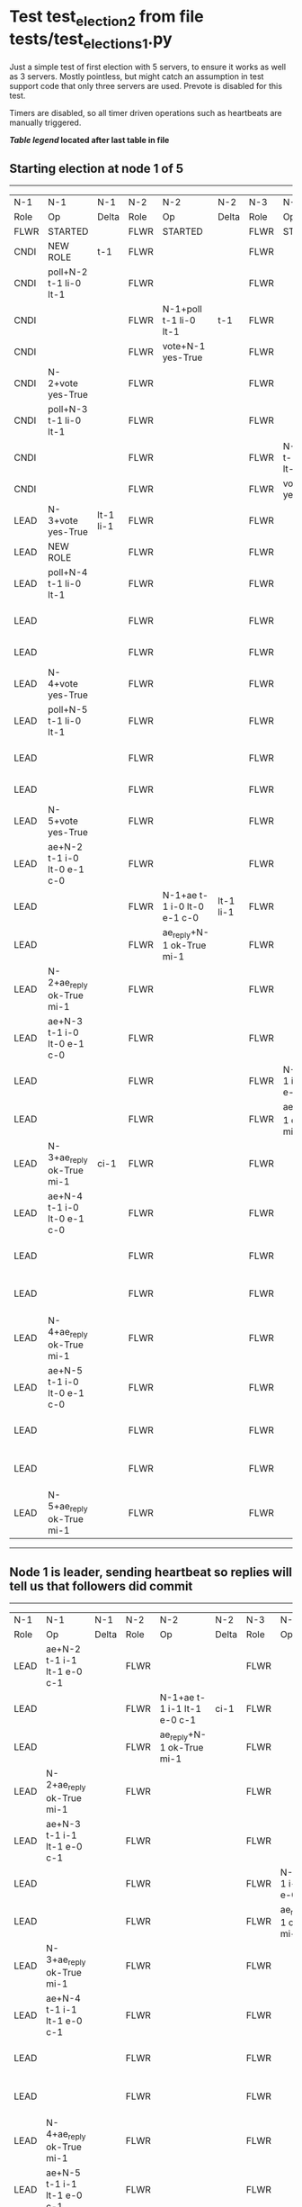 * Test test_election_2 from file tests/test_elections_1.py


    Just a simple test of first election with 5 servers, to ensure it
    works as well as 3 servers. Mostly pointless, but might catch an
    assumption in test support code that only three servers are used.
    Prevote is disabled for this test.
    
    Timers are disabled, so all timer driven operations such as heartbeats are manually triggered.
    


 *[[condensed Trace Table Legend][Table legend]] located after last table in file*

** Starting election at node 1 of 5
------------------------------------------------------------------------------------------------------------------------------------------------------------------------------------------------------------------------------------------------------------
|  N-1   | N-1                         | N-1       | N-2   | N-2                         | N-2       | N-3   | N-3                         | N-3       | N-4   | N-4                         | N-4       | N-5   | N-5                         | N-5       |
|  Role  | Op                          | Delta     | Role  | Op                          | Delta     | Role  | Op                          | Delta     | Role  | Op                          | Delta     | Role  | Op                          | Delta     |
|  FLWR  | STARTED                     |           | FLWR  | STARTED                     |           | FLWR  | STARTED                     |           | FLWR  | STARTED                     |           | FLWR  | STARTED                     |           |
|  CNDI  | NEW ROLE                    | t-1       | FLWR  |                             |           | FLWR  |                             |           | FLWR  |                             |           | FLWR  |                             |           |
|  CNDI  | poll+N-2 t-1 li-0 lt-1      |           | FLWR  |                             |           | FLWR  |                             |           | FLWR  |                             |           | FLWR  |                             |           |
|  CNDI  |                             |           | FLWR  | N-1+poll t-1 li-0 lt-1      | t-1       | FLWR  |                             |           | FLWR  |                             |           | FLWR  |                             |           |
|  CNDI  |                             |           | FLWR  | vote+N-1 yes-True           |           | FLWR  |                             |           | FLWR  |                             |           | FLWR  |                             |           |
|  CNDI  | N-2+vote yes-True           |           | FLWR  |                             |           | FLWR  |                             |           | FLWR  |                             |           | FLWR  |                             |           |
|  CNDI  | poll+N-3 t-1 li-0 lt-1      |           | FLWR  |                             |           | FLWR  |                             |           | FLWR  |                             |           | FLWR  |                             |           |
|  CNDI  |                             |           | FLWR  |                             |           | FLWR  | N-1+poll t-1 li-0 lt-1      | t-1       | FLWR  |                             |           | FLWR  |                             |           |
|  CNDI  |                             |           | FLWR  |                             |           | FLWR  | vote+N-1 yes-True           |           | FLWR  |                             |           | FLWR  |                             |           |
|  LEAD  | N-3+vote yes-True           | lt-1 li-1 | FLWR  |                             |           | FLWR  |                             |           | FLWR  |                             |           | FLWR  |                             |           |
|  LEAD  | NEW ROLE                    |           | FLWR  |                             |           | FLWR  |                             |           | FLWR  |                             |           | FLWR  |                             |           |
|  LEAD  | poll+N-4 t-1 li-0 lt-1      |           | FLWR  |                             |           | FLWR  |                             |           | FLWR  |                             |           | FLWR  |                             |           |
|  LEAD  |                             |           | FLWR  |                             |           | FLWR  |                             |           | FLWR  | N-1+poll t-1 li-0 lt-1      | t-1       | FLWR  |                             |           |
|  LEAD  |                             |           | FLWR  |                             |           | FLWR  |                             |           | FLWR  | vote+N-1 yes-True           |           | FLWR  |                             |           |
|  LEAD  | N-4+vote yes-True           |           | FLWR  |                             |           | FLWR  |                             |           | FLWR  |                             |           | FLWR  |                             |           |
|  LEAD  | poll+N-5 t-1 li-0 lt-1      |           | FLWR  |                             |           | FLWR  |                             |           | FLWR  |                             |           | FLWR  |                             |           |
|  LEAD  |                             |           | FLWR  |                             |           | FLWR  |                             |           | FLWR  |                             |           | FLWR  | N-1+poll t-1 li-0 lt-1      | t-1       |
|  LEAD  |                             |           | FLWR  |                             |           | FLWR  |                             |           | FLWR  |                             |           | FLWR  | vote+N-1 yes-True           |           |
|  LEAD  | N-5+vote yes-True           |           | FLWR  |                             |           | FLWR  |                             |           | FLWR  |                             |           | FLWR  |                             |           |
|  LEAD  | ae+N-2 t-1 i-0 lt-0 e-1 c-0 |           | FLWR  |                             |           | FLWR  |                             |           | FLWR  |                             |           | FLWR  |                             |           |
|  LEAD  |                             |           | FLWR  | N-1+ae t-1 i-0 lt-0 e-1 c-0 | lt-1 li-1 | FLWR  |                             |           | FLWR  |                             |           | FLWR  |                             |           |
|  LEAD  |                             |           | FLWR  | ae_reply+N-1 ok-True mi-1   |           | FLWR  |                             |           | FLWR  |                             |           | FLWR  |                             |           |
|  LEAD  | N-2+ae_reply ok-True mi-1   |           | FLWR  |                             |           | FLWR  |                             |           | FLWR  |                             |           | FLWR  |                             |           |
|  LEAD  | ae+N-3 t-1 i-0 lt-0 e-1 c-0 |           | FLWR  |                             |           | FLWR  |                             |           | FLWR  |                             |           | FLWR  |                             |           |
|  LEAD  |                             |           | FLWR  |                             |           | FLWR  | N-1+ae t-1 i-0 lt-0 e-1 c-0 | lt-1 li-1 | FLWR  |                             |           | FLWR  |                             |           |
|  LEAD  |                             |           | FLWR  |                             |           | FLWR  | ae_reply+N-1 ok-True mi-1   |           | FLWR  |                             |           | FLWR  |                             |           |
|  LEAD  | N-3+ae_reply ok-True mi-1   | ci-1      | FLWR  |                             |           | FLWR  |                             |           | FLWR  |                             |           | FLWR  |                             |           |
|  LEAD  | ae+N-4 t-1 i-0 lt-0 e-1 c-0 |           | FLWR  |                             |           | FLWR  |                             |           | FLWR  |                             |           | FLWR  |                             |           |
|  LEAD  |                             |           | FLWR  |                             |           | FLWR  |                             |           | FLWR  | N-1+ae t-1 i-0 lt-0 e-1 c-0 | lt-1 li-1 | FLWR  |                             |           |
|  LEAD  |                             |           | FLWR  |                             |           | FLWR  |                             |           | FLWR  | ae_reply+N-1 ok-True mi-1   |           | FLWR  |                             |           |
|  LEAD  | N-4+ae_reply ok-True mi-1   |           | FLWR  |                             |           | FLWR  |                             |           | FLWR  |                             |           | FLWR  |                             |           |
|  LEAD  | ae+N-5 t-1 i-0 lt-0 e-1 c-0 |           | FLWR  |                             |           | FLWR  |                             |           | FLWR  |                             |           | FLWR  |                             |           |
|  LEAD  |                             |           | FLWR  |                             |           | FLWR  |                             |           | FLWR  |                             |           | FLWR  | N-1+ae t-1 i-0 lt-0 e-1 c-0 | lt-1 li-1 |
|  LEAD  |                             |           | FLWR  |                             |           | FLWR  |                             |           | FLWR  |                             |           | FLWR  | ae_reply+N-1 ok-True mi-1   |           |
|  LEAD  | N-5+ae_reply ok-True mi-1   |           | FLWR  |                             |           | FLWR  |                             |           | FLWR  |                             |           | FLWR  |                             |           |
------------------------------------------------------------------------------------------------------------------------------------------------------------------------------------------------------------------------------------------------------------
** Node 1 is leader, sending heartbeat so replies will tell us that followers did commit
----------------------------------------------------------------------------------------------------------------------------------------------------------------------------------------------------------------------------------------
|  N-1   | N-1                         | N-1   | N-2   | N-2                         | N-2   | N-3   | N-3                         | N-3   | N-4   | N-4                         | N-4   | N-5   | N-5                         | N-5   |
|  Role  | Op                          | Delta | Role  | Op                          | Delta | Role  | Op                          | Delta | Role  | Op                          | Delta | Role  | Op                          | Delta |
|  LEAD  | ae+N-2 t-1 i-1 lt-1 e-0 c-1 |       | FLWR  |                             |       | FLWR  |                             |       | FLWR  |                             |       | FLWR  |                             |       |
|  LEAD  |                             |       | FLWR  | N-1+ae t-1 i-1 lt-1 e-0 c-1 | ci-1  | FLWR  |                             |       | FLWR  |                             |       | FLWR  |                             |       |
|  LEAD  |                             |       | FLWR  | ae_reply+N-1 ok-True mi-1   |       | FLWR  |                             |       | FLWR  |                             |       | FLWR  |                             |       |
|  LEAD  | N-2+ae_reply ok-True mi-1   |       | FLWR  |                             |       | FLWR  |                             |       | FLWR  |                             |       | FLWR  |                             |       |
|  LEAD  | ae+N-3 t-1 i-1 lt-1 e-0 c-1 |       | FLWR  |                             |       | FLWR  |                             |       | FLWR  |                             |       | FLWR  |                             |       |
|  LEAD  |                             |       | FLWR  |                             |       | FLWR  | N-1+ae t-1 i-1 lt-1 e-0 c-1 | ci-1  | FLWR  |                             |       | FLWR  |                             |       |
|  LEAD  |                             |       | FLWR  |                             |       | FLWR  | ae_reply+N-1 ok-True mi-1   |       | FLWR  |                             |       | FLWR  |                             |       |
|  LEAD  | N-3+ae_reply ok-True mi-1   |       | FLWR  |                             |       | FLWR  |                             |       | FLWR  |                             |       | FLWR  |                             |       |
|  LEAD  | ae+N-4 t-1 i-1 lt-1 e-0 c-1 |       | FLWR  |                             |       | FLWR  |                             |       | FLWR  |                             |       | FLWR  |                             |       |
|  LEAD  |                             |       | FLWR  |                             |       | FLWR  |                             |       | FLWR  | N-1+ae t-1 i-1 lt-1 e-0 c-1 | ci-1  | FLWR  |                             |       |
|  LEAD  |                             |       | FLWR  |                             |       | FLWR  |                             |       | FLWR  | ae_reply+N-1 ok-True mi-1   |       | FLWR  |                             |       |
|  LEAD  | N-4+ae_reply ok-True mi-1   |       | FLWR  |                             |       | FLWR  |                             |       | FLWR  |                             |       | FLWR  |                             |       |
|  LEAD  | ae+N-5 t-1 i-1 lt-1 e-0 c-1 |       | FLWR  |                             |       | FLWR  |                             |       | FLWR  |                             |       | FLWR  |                             |       |
|  LEAD  |                             |       | FLWR  |                             |       | FLWR  |                             |       | FLWR  |                             |       | FLWR  | N-1+ae t-1 i-1 lt-1 e-0 c-1 | ci-1  |
|  LEAD  |                             |       | FLWR  |                             |       | FLWR  |                             |       | FLWR  |                             |       | FLWR  | ae_reply+N-1 ok-True mi-1   |       |
|  LEAD  | N-5+ae_reply ok-True mi-1   |       | FLWR  |                             |       | FLWR  |                             |       | FLWR  |                             |       | FLWR  |                             |       |
----------------------------------------------------------------------------------------------------------------------------------------------------------------------------------------------------------------------------------------


* Condensed Trace Table Legend
All the items in these legends labeled N-X are placeholders for actual node id values,
actual values will be N-1, N-2, N-3, etc. up to the number of nodes in the cluster. Yes, One based, not zero.

| Column Label | Description  | Details                                                                      |
| N-X Role     | Raft Role    | FLWR is Follower CNDI is Candidate LEAD is Leader                            |
| N-X Op       | Activity     | Describes a traceable event at this node, see separate table below           |
| N-X Delta    | State change | Describes any change in state since previous trace, see separate table below |


** "Op" Column detail legend
| Value        | Meaning                                                                                      |
| STARTED      | Simulated node starting with empty log, term is 0                                            |
| CMD START    | Simulated client requested that a node (usually leader, but not for all tests) run a command |
| CMD DONE     | The previous requested command is finished, whether complete, rejected, failed, whatever     |
| CRASH        | Simulating node has simulated a crash                                                        |
| RESTART      | Previously crashed node has restarted. Look at delta column to see effects on log, if any    |
| NEW ROLE     | The node has changed Raft role since last trace line                                         |
| NETSPLIT     | The node has been partitioned away from the majority network                                 |
| NETJOIN      | The node has rejoined the majority network                                                   |
| ae-N-X       | Node has sent append_entries message to N-X, next line in this table explains                |
| (continued)  | t-1 means current term is 1, i-1 means prevLogIndex is 1, lt-1 means prevLogTerm is 1        |
| (continued)  | c-1 means sender's commitIndex is 1,                                                         |
| (continued)  | e-2 means that the entries list in the message is 2 items long. eXo-0 is a heartbeat         |
| N-X-ae_reply | Node has received the response to an append_entries message, details in continued lines      |
| (continued)  | ok-(True or False) means that entries were saved or not, mi-3 says log max index is 3        |
| poll-N-X     | Node has sent request_vote to N-X, t-1 means current term is 1 (continued next line)         |
| (continued)  | li-0 means prevLogIndex is 0, lt-0 means prevLogTerm is 0                                    |
| N-X-vote     | Node has received request_vote response from N-X, yes-(True or False) indicates vote value   |
| p_v_r-N-X    | Node has sent pre_vote_request to N-X, t-1 means proposed term is 1 (continued next line)    |
| (continued)  | li-0 means prevLogIndex is 0, lt-0 means prevLogTerm is 0                                    |
| N-X-p_v      | Node has received pre_vote_response from N-X, yes-(True or False) indicates vote value       |
| m_c-N-X      | Node has sent memebership change to N-X op is add or remove and n is the node affected       |
| N-X-m_cr     | Node has received membership change response from N-X, ok indicates success value            |
| p_t-N-X      | Node has sent power transfer command N-X so node should assume power                         |
| N-X-p_tr     | Node has received power transfer response from N-X, ok indicates success value               |
| sn-N-X       | Node has sent snopshot copy command N-X so X node should apply it to local snapshot          |
| N-X>snr      | Node has received snapshot response from N-X, s indicates success value                      |

** "Delta" Column detail legend
Any item in this column indicates that the value of that item has changed since the last trace line

| Item | Meaning                                                                                                                         |
| t-X  | Term has changed to X                                                                                                           |
| lt-X | prevLogTerm has changed to X, indicating a log record has been stored                                                           |
| li-X | prevLogIndex has changed to X, indicating a log record has been stored                                                          |
| ci-X | Indicates commitIndex has changed to X, meaning log record has been committed, and possibly applied depending on type of record |
| n-X  | Indicates a change in networks status, X-1 means re-joined majority network, X-2 means partitioned to minority network          |

** Notes about interpreting traces
The way in which the traces are collected can occasionally obscure what is going on. A case in point is the commit of records at followers.
The commit process is triggered by an append_entries message arriving at the follower with a commitIndex value that exceeds the local
commit index, and that matches a record in the local log. This starts the commit process AFTER the response message is sent. You might
be expecting it to be prior to sending the response, in bound, as is often said. Whether this is expected behavior is not called out
as an element of the Raft protocol. It is certainly not required, however, as the follower doesn't report the commit index back to the
leader.

The definition of the commit state for a record is that a majority of nodes (leader and followers) have saved the record. Once
the leader detects this it applies and commits the record. At some point it will send another append_entries to the followers and they
will apply and commit. Or, if the leader dies before doing this, the next leader will commit by implication when it sends a term start
log record.

So when you are looking at the traces, you should not expect to see the commit index increas at a follower until some other message
traffic occurs, because the tracing function only checks the commit index at message transmission boundaries.






